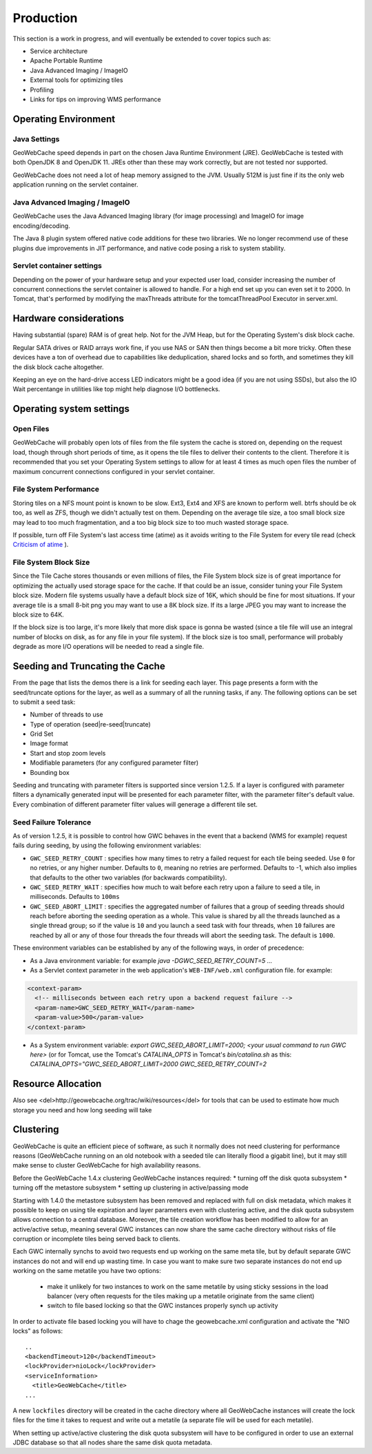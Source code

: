 .. _production:

Production
==========

This section is a work in progress, and will eventually be extended to cover topics such as:

* Service architecture
* Apache Portable Runtime
* Java Advanced Imaging / ImageIO
* External tools for optimizing tiles
* Profiling
* Links for tips on improving WMS performance

Operating Environment
---------------------

Java Settings
+++++++++++++

GeoWebCache speed depends in part on the chosen Java Runtime Environment (JRE). GeoWebCache is tested with both OpenJDK 8 and OpenJDK 11. JREs other than these may work correctly, but are not tested nor supported.

GeoWebCache does not need a lot of heap memory assigned to the JVM. Usually 512M is just fine if its the only web application running on the servlet container.

Java Advanced Imaging / ImageIO
+++++++++++++++++++++++++++++++

GeoWebCache uses the Java Advanced Imaging library (for image processing) and ImageIO for image encoding/decoding. 

The Java 8 plugin system offered native code additions for these two libraries. We no longer recommend use of these plugins due improvements in JIT performance, and native code posing a risk to system stability. 

Servlet container settings
++++++++++++++++++++++++++
Depending on the power of your hardware setup and your expected user load, consider increasing the number of concurrent connections the servlet container is allowed to handle. For a high end set up you can even set it to 2000. In Tomcat, that's performed by modifying the maxThreads attribute for the tomcatThreadPool Executor in server.xml.

Hardware considerations
-----------------------
Having substantial (spare) RAM is of great help. Not for the JVM Heap, but for the Operating System's disk block cache.

Regular SATA drives or RAID arrays work fine, if you use NAS or SAN then things become a bit more tricky. Often these devices have a ton of overhead due to capabilities like deduplication, shared locks and so forth, and sometimes they kill the disk block cache altogether. 

Keeping an eye on the hard-drive access LED indicators might be a good idea (if you are not using SSDs), but also the IO Wait percentange in utilities like top might help diagnose I/O bottlenecks.


Operating system settings
-------------------------

Open Files
++++++++++
GeoWebCache will probably open lots of files from the file system the cache is stored on, depending on the request load, though through short periods of time, as it opens the tile files to deliver their contents to the client. Therefore it is recommended that you set your Operating System settings to allow for at least 4 times as much open files the number of maximum concurrent connections configured in your servlet container.

File System Performance
+++++++++++++++++++++++
Storing tiles on a NFS mount point is known to be slow. Ext3, Ext4 and XFS are known to perform well. btrfs should be ok too, as well as ZFS, though we didn't actually test on them. Depending on the average tile size, a too small block size may lead to too much fragmentation, and a too big block size to too much wasted storage space.

If possible, turn off File System's last access time (atime) as it avoids writing to the File System for every tile read (check `Criticism of atime <http://en.wikipedia.org/wiki/Atime_(Unix)#Criticism_of_atime>`_ ).

File System Block Size
++++++++++++++++++++++
Since the Tile Cache stores thousands or even millions of files, the File System block size is of great importance for optimizing the actually used storage space for the cache. If that could be an issue, consider tuning your File System block size. Modern file systems usually have a default block size of 16K, which should be fine for most situations. If your average tile is a small 8-bit png you may want to use a 8K block size. If its a large JPEG you may want to increase the block size to 64K.

If the block size is too large, it's more likely that more disk space is gonna be wasted (since a tile file will use an integral number of blocks on disk, as for any file in your file system).
If the block size is too small, performance will probably degrade as more I/O operations will be needed to read a single file.


Seeding and Truncating the Cache
--------------------------------

From the page that lists the demos there is a link for seeding each layer. This page presents a form with the seed/truncate options for the layer, as well as a summary of all the running tasks, if any.
The following options can be set to submit a seed task:

* Number of threads to use
* Type of operation (seed|re-seed|truncate)
* Grid Set
* Image format
* Start and stop zoom levels
* Modifiable parameters (for any configured parameter filter)
* Bounding box

Seeding and truncating with parameter filters is supported since version 1.2.5. If a layer is configured with parameter filters a dynamically generated input will be presented for each parameter filter, with the parameter filter's default value.
Every combination of different parameter filter values will generage a different tile set.


Seed Failure Tolerance
++++++++++++++++++++++

As of version 1.2.5, it is possible to control how GWC behaves in the event that a backend (WMS for example) request fails during seeding, by using the following environment variables:

* ``GWC_SEED_RETRY_COUNT`` : specifies how many times to retry a failed request for each tile being seeded. Use ``0`` for no retries, or any higher number. Defaults to ``0``, meaning no retries are performed. Defaults to -1, which also implies that defaults to the other two variables (for backwards compatibility).
* ``GWC_SEED_RETRY_WAIT`` : specifies how much to wait before each retry upon a failure to seed a tile, in milliseconds. Defaults to ``100ms``
* ``GWC_SEED_ABORT_LIMIT`` : specifies the aggregated number of failures that a group of seeding threads should reach before aborting the seeding operation as a whole. This value is shared by all the threads launched as a single thread group; so if the value is ``10`` and you launch a seed task with four threads, when ``10`` failures are reached by all or any of those four threads the four threads will abort the seeding task. The default is ``1000``.

These environment variables can be established by any of the following ways, in order of precedence:

- As a Java environment variable: for example `java -DGWC_SEED_RETRY_COUNT=5 ...`
- As a Servlet context parameter in the web application's ``WEB-INF/web.xml`` configuration file. for example:
 
.. code-block:: xml

  <context-param>
    <!-- milliseconds between each retry upon a backend request failure -->
    <param-name>GWC_SEED_RETRY_WAIT</param-name>
    <param-value>500</param-value>
  </context-param>
  
- As a System environment variable: `export GWC_SEED_ABORT_LIMIT=2000; <your usual command to run GWC here>` (or for Tomcat, use the Tomcat's `CATALINA_OPTS` in Tomcat's `bin/catalina.sh` as this: `CATALINA_OPTS="GWC_SEED_ABORT_LIMIT=2000 GWC_SEED_RETRY_COUNT=2`


Resource Allocation
-------------------

Also see <del>http://geowebcache.org/trac/wiki/resources</del> for tools that can be used to estimate how much storage you need and how long seeding will take


Clustering
----------

GeoWebCache is quite an efficient piece of software, as such it normally does not need clustering for performance reasons (GeoWebCache running on an old notebook with a seeded tile can literally flood a gigabit line), but it may still make sense to cluster GeoWebCache for high availability reasons. 

Before the GeoWebCache 1.4.x clustering GeoWebCache instances required:
* turning off the disk quota subsystem
* turning off the metastore subsystem
* setting up clustering in active/passing mode

Starting with 1.4.0 the metastore subsystem has been removed and replaced with full on disk metadata, which makes it possible to keep on using tile expiration and layer parameters even with clustering active, and the disk quota subsystem allows connection to a central database. Moreover, the tile creation workflow has been modified to allow for an active/active setup, meaning several GWC instances can now share the same cache directory without risks of file corruption or incomplete tiles being served back to clients.

Each GWC internally synchs to avoid two requests end up working on the same meta tile, but by default separate GWC instances do not and will end up wasting time. In case you want to make sure two separate instances do not end up working on the same metatile you have two options:

   * make it unlikely for two instances to work on the same metatile by using sticky sessions in the load balancer (very often requests for the tiles making up a metatile originate from the same client)
   * switch to file based locking so that the GWC instances properly synch up activity

In order to activate file based locking you will have to chage the geowebcache.xml configuration and activate the "NIO locks" as follows::

      ..
      <backendTimeout>120</backendTimeout>
      <lockProvider>nioLock</lockProvider>
      <serviceInformation>
        <title>GeoWebCache</title>
      ...

A new ``lockfiles`` directory will be created in the cache directory where all GeoWebCache instances will create the lock files for the time it takes to request and write out a metatile (a separate file will be used for each metatile).

When setting up active/active clustering the disk quota subsystem will have to be configured in order to use an external JDBC database so that all nodes share the same disk quota metadata.
